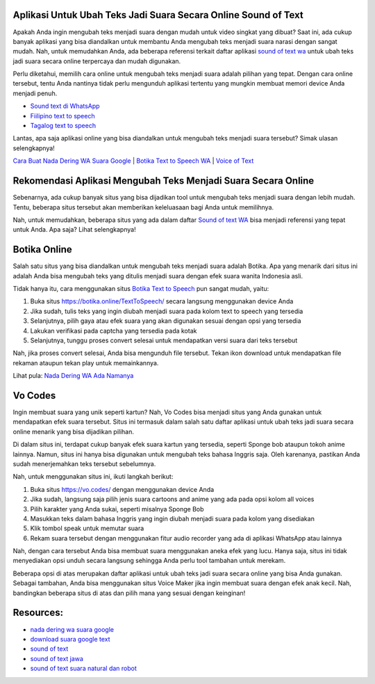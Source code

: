 .. Read the Docs Template documentation master file, created by
   sphinx-quickstart on Tue Aug 26 14:19:49 2014.
   You can adapt this file completely to your liking, but it should at least
   contain the root `toctree` directive.

Aplikasi Untuk Ubah Teks Jadi Suara Secara Online Sound of Text
==================

Apakah Anda ingin mengubah teks menjadi suara dengan mudah untuk video singkat yang dibuat? Saat ini, ada cukup banyak aplikasi yang bisa diandalkan untuk membantu Anda mengubah teks menjadi suara narasi dengan sangat mudah. Nah, untuk memudahkan Anda, ada beberapa referensi terkait daftar aplikasi `sound of text wa <https://www.voiceoftext.com/2021/08/sound-of-text-whatsapp-terbaru-63.html>`_ untuk ubah teks jadi suara secara online terpercaya dan mudah digunakan.

Perlu diketahui, memilih cara online untuk mengubah teks menjadi suara adalah pilihan yang tepat. Dengan cara online tersebut, tentu Anda nantinya tidak perlu mengunduh aplikasi tertentu yang mungkin membuat memori device Anda menjadi penuh.

- `Sound text di WhatsApp <https://www.giftcard.co.id/cara-sound-text-wa-terbaik/>`_
- `Fiilipino text to speech <https://www.voiceoftext.com/p/filipino-text-to-speech.html>`_
- `Tagalog text to speech <https://karinov.co.id/tagalog-text-to-speech/>`_

Lantas, apa saja aplikasi online yang bisa diandalkan untuk mengubah teks menjadi suara tersebut? Simak ulasan selengkapnya!

`Cara Buat Nada Dering WA Suara Google <https://karinov.co.id/buat-nada-dering-wa-suara-google/>`_ | `Botika Text to Speech WA <https://www.dmo.or.id/botika-text-to-speech-wa/>`_ | `Voice of Text <https://www.voiceoftext.com/>`_


Rekomendasi Aplikasi Mengubah Teks Menjadi Suara Secara Online
==================

Sebenarnya, ada cukup banyak situs yang bisa dijadikan tool untuk mengubah teks menjadi suara dengan lebih mudah. Tentu, beberapa situs tersebut akan memberikan keleluasaan bagi Anda untuk memilihnya.

Nah, untuk memudahkan, beberapa situs yang ada dalam daftar `Sound of text WA <https://www.griyawisata.com/2021/08/daftar-sound-of-text-whatsapp-terbaru.html>`_ bisa menjadi referensi yang tepat untuk Anda. Apa saja? Lihat selengkapnya!

Botika Online
==================

Salah satu situs yang bisa diandalkan untuk mengubah teks menjadi suara adalah Botika. Apa yang menarik dari situs ini adalah Anda bisa mengubah teks yang ditulis menjadi suara dengan efek suara wanita Indonesia asli. 

Tidak hanya itu, cara menggunakan situs `Botika Text to Speech <https://whitepaper.co.id/suara-google-botika-jadi-notifikasi-wa/>`_ pun sangat mudah, yaitu:

1. Buka situs https://botika.online/TextToSpeech/ secara langsung menggunakan device Anda
2. Jika sudah, tulis teks yang ingin diubah menjadi suara pada kolom text to speech yang tersedia
3. Selanjutnya, pilih gaya atau efek suara yang akan digunakan sesuai dengan opsi yang tersedia
4. Lakukan verifikasi pada captcha yang tersedia pada kotak
5. Selanjutnya, tunggu proses convert selesai untuk mendapatkan versi suara dari teks tersebut

Nah, jika proses convert selesai, Anda bisa mengunduh file tersebut. Tekan ikon download untuk mendapatkan file rekaman ataupun tekan play untuk memainkannya.

Lihat pula: `Nada Dering WA Ada Namanya <https://oke.or.id/cara-nada-dering-wa-ada-namanya/>`_

Vo Codes
==================
Ingin membuat suara yang unik seperti kartun? Nah, Vo Codes bisa menjadi situs yang Anda gunakan untuk mendapatkan efek suara tersebut. Situs ini termasuk dalam salah satu daftar aplikasi untuk ubah teks jadi suara secara online menarik yang bisa dijadikan pilihan.

Di dalam situs ini, terdapat cukup banyak efek suara kartun yang tersedia, seperti Sponge bob ataupun tokoh anime lainnya. Namun, situs ini hanya bisa digunakan untuk mengubah teks bahasa Inggris saja. Oleh karenanya, pastikan Anda sudah menerjemahkan teks tersebut sebelumnya.

Nah, untuk menggunakan situs ini, ikuti langkah berikut:

1. Buka situs https://vo.codes/ dengan menggunakan device Anda
2. Jika sudah, langsung saja pilih jenis suara cartoons and anime yang ada pada opsi kolom all voices
3. Pilih karakter yang Anda sukai, seperti misalnya Sponge Bob 
4. Masukkan teks dalam bahasa Inggris yang ingin diubah menjadi suara pada kolom yang disediakan
5. Klik tombol speak untuk memutar suara
6. Rekam suara tersebut dengan menggunakan fitur audio recorder yang ada di aplikasi WhatsApp atau lainnya

Nah, dengan cara tersebut Anda bisa membuat suara menggunakan aneka efek yang lucu. Hanya saja, situs ini tidak menyediakan opsi unduh secara langsung sehingga Anda perlu tool tambahan untuk merekam.

Beberapa opsi di atas merupakan daftar aplikasi untuk ubah teks jadi suara secara online yang bisa Anda gunakan. Sebagai tambahan, Anda bisa menggunakan situs Voice Maker jika ingin membuat suara dengan efek anak kecil. Nah, bandingkan beberapa situs di atas dan pilih mana yang sesuai dengan keinginan!

Resources: 
==================
- `nada dering wa suara google <https://whitepaper.co.id/cara-nada-dering-wa-suara-google/>`_
- `download suara google text <https://www.dmo.or.id/download-suara-google-text-untuk-wa/>`_
- `sound of text <https://www.sebuahutas.com/2021/04/cara-pakai-sound-of-text-untuk-whatsapp.html>`_
- `sound of text jawa <https://www.sebuahutas.com/2021/06/download-sound-of-text-jawa-mp3-teks.html>`_
- `sound of text suara natural dan robot <https://www.fedora.or.id/2021/08/sound-of-text-wa-buat-suara-natural.html>`_
